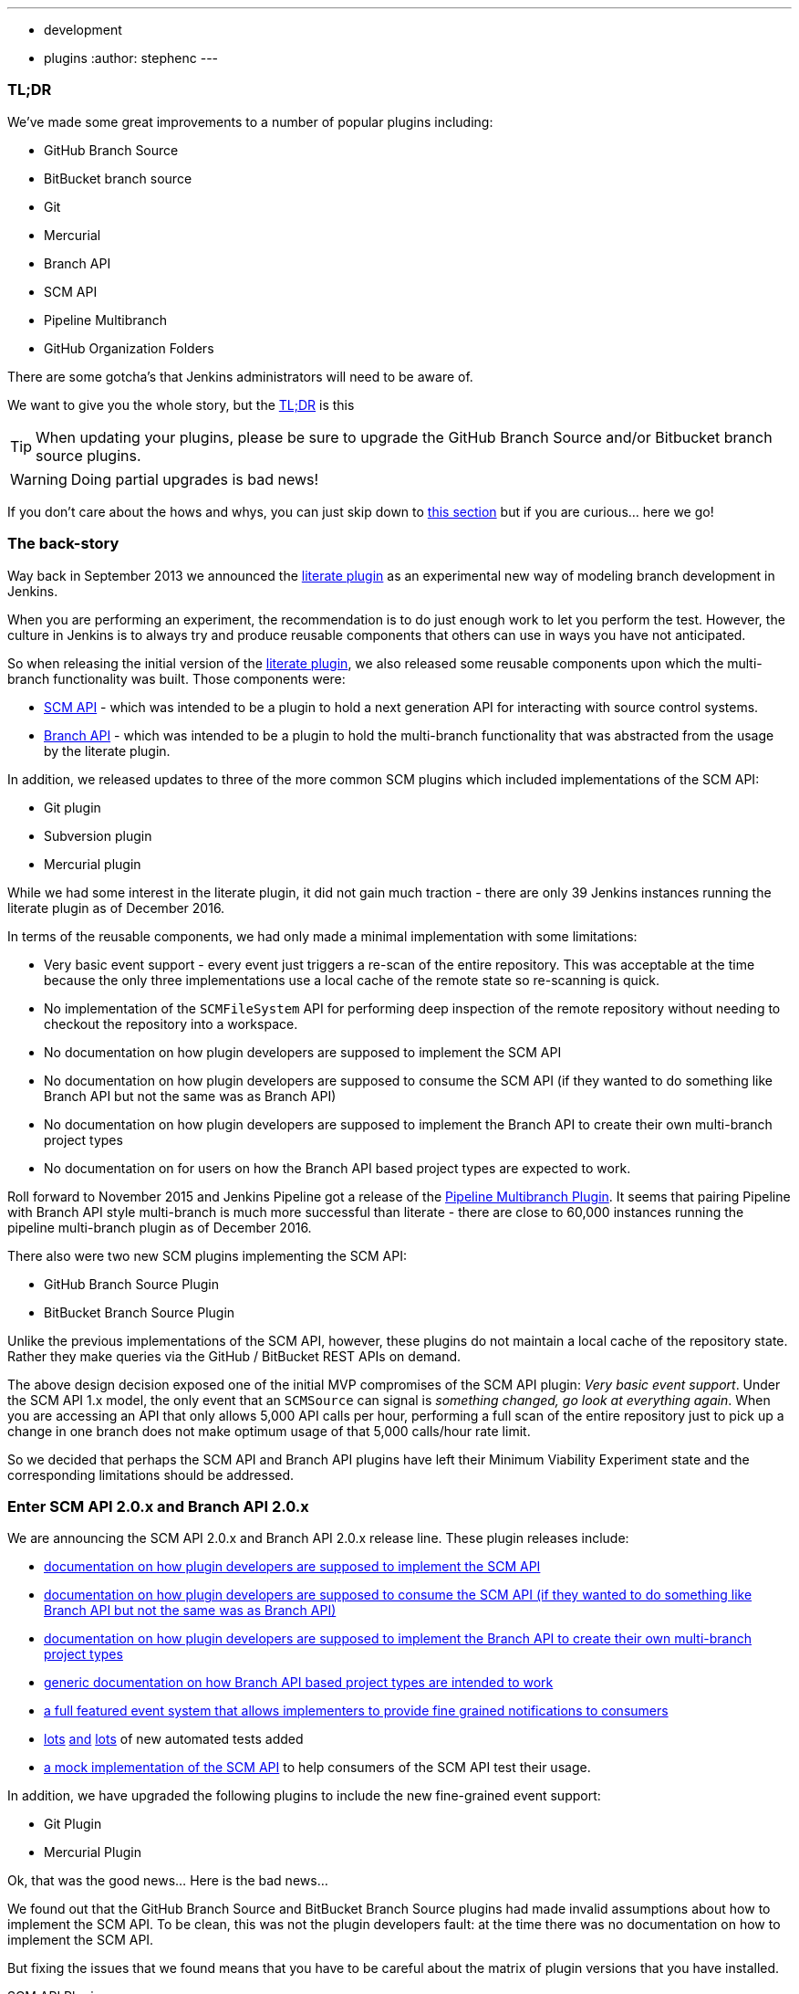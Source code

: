 ---
:layout: post
:title: SCM API turns 2.0 and what that means for you
:tags:
- development
- plugins
:author: stephenc
---

=== TL;DR

We've made some great improvements to a number of popular plugins including:

* GitHub Branch Source
* BitBucket branch source
* Git
* Mercurial
* Branch API
* SCM API
* Pipeline Multibranch
* GitHub Organization Folders

There are some gotcha's that Jenkins administrators will need to be aware of.

We want to give you the whole story, but the <<tldr,TL;DR>> is this

TIP: When updating your plugins, please be sure to upgrade the GitHub Branch Source and/or Bitbucket branch source plugins.

WARNING: Doing partial upgrades is bad news!

If you don't care about the hows and whys, you can just skip down to <<tldr,this section>> but if you are curious... here we go!

=== The back-story

Way back in September 2013 we announced the https://jenkins.io/blog/2013/09/23/literate-builds-wtf/[literate plugin] as an experimental new way of modeling branch development in Jenkins.

When you are performing an experiment, the recommendation is to do just enough work to let you perform the test.
However, the culture in Jenkins is to always try and produce reusable components that others can use in ways you have not anticipated.

So when releasing the initial version of the https://wiki.jenkins-ci.org/display/JENKINS/Literate+Plugin[literate plugin], we also released some reusable components upon which the multi-branch functionality was built.
Those components were:

* https://wiki.jenkins-ci.org/display/JENKINS/SCM+API+Plugin[SCM API] - which was intended to be a plugin to hold a next generation API for interacting with source control systems.
* https://wiki.jenkins-ci.org/display/JENKINS/Branch+API+Plugin[Branch API] - which was intended to be a plugin to hold the multi-branch functionality that was abstracted from the usage by the literate plugin.

In addition, we released updates to three of the more common SCM plugins which included implementations of the SCM API:

* Git plugin
* Subversion plugin
* Mercurial plugin

While we had some interest in the literate plugin, it did not gain much traction - there are only 39 Jenkins instances running the literate plugin as of December 2016.

In terms of the reusable components, we had only made a minimal implementation with some limitations:

* Very basic event support - every event just triggers a re-scan of the entire repository.
This was acceptable at the time because the only three implementations use a local cache of the remote state so re-scanning is quick.
* No implementation of the `SCMFileSystem` API for performing deep inspection of the remote repository without needing to checkout the repository into a workspace.
* No documentation on how plugin developers are supposed to implement the SCM API
* No documentation on how plugin developers are supposed to consume the SCM API (if they wanted to do something like Branch API but not the same was as Branch API)
* No documentation on how plugin developers are supposed to implement the Branch API to create their own multi-branch project types
* No documentation on for users on how the Branch API based project types are expected to work.

Roll forward to November 2015 and Jenkins Pipeline got a release of the https://wiki.jenkins-ci.org/display/JENKINS/Pipeline+Multibranch+Plugin[Pipeline Multibranch Plugin].
It seems that pairing Pipeline with Branch API style multi-branch is much more successful than literate - there are close to 60,000 instances running the pipeline multi-branch plugin as of December 2016.

There also were two new SCM plugins implementing the SCM API:

* GitHub Branch Source Plugin
* BitBucket Branch Source Plugin

Unlike the previous implementations of the SCM API, however, these plugins do not maintain a local cache of the repository state.
Rather they make queries via the GitHub / BitBucket REST APIs on demand.

The above design decision exposed one of the initial MVP compromises of the SCM API plugin: _Very basic event support_.
Under the SCM API 1.x model, the only event that an `SCMSource` can signal is _something changed, go look at everything again_.
When you are accessing an API that only allows 5,000 API calls per hour, performing a full scan of the entire repository just to pick up a change in one branch does not make optimum usage of that 5,000 calls/hour rate limit.

So we decided that perhaps the SCM API and Branch API plugins have left their Minimum Viability Experiment state and the corresponding limitations should be addressed.

=== Enter SCM API 2.0.x and Branch API 2.0.x

We are announcing the SCM API 2.0.x and Branch API 2.0.x release line.
These plugin releases include:

* https://github.com/jenkinsci/scm-api-plugin/blob/master/docs/implementation.adoc[documentation on how plugin developers are supposed to implement the SCM API]
* https://github.com/jenkinsci/scm-api-plugin/blob/master/docs/consumer.adoc[documentation on how plugin developers are supposed to consume the SCM API (if they wanted to do something like Branch API but not the same was as Branch API)]
* https://github.com/jenkinsci/branch-api-plugin/blob/master/docs/implementation.adoc[documentation on how plugin developers are supposed to implement the Branch API to create their own multi-branch project types]
* https://github.com/jenkinsci/branch-api-plugin/blob/master/docs/user.adoc[generic documentation on how Branch API based project types are intended to work]
* https://github.com/jenkinsci/scm-api-plugin/blob/master/src/main/java/jenkins/scm/api/SCMEvent.java[a full featured event system that allows implementers to provide fine grained notifications to consumers]
* https://github.com/jenkinsci/scm-api-plugin/tree/master/src/test/java/jenkins/scm/api[lots] https://github.com/jenkinsci/scm-api-plugin/tree/master/src/test/java/jenkins/scm/impl[and] https://github.com/jenkinsci/branch-api-plugin/tree/master/src/test/java/integration[lots] of new automated tests added
* https://github.com/jenkinsci/scm-api-plugin/tree/master/src/test/java/jenkins/scm/impl/mock[a mock implementation of the SCM API] to help consumers of the SCM API test their usage.

In addition, we have upgraded the following plugins to include the new fine-grained event support:

* Git Plugin
* Mercurial Plugin

Ok, that was the good news... Here is the bad news...

We found out that the GitHub Branch Source and BitBucket Branch Source plugins had made invalid assumptions about how to implement the SCM API.
To be clean, this was not the plugin developers fault: at the time there was no documentation on how to implement the SCM API.

But fixing the issues that we found means that you have to be careful about the matrix of plugin versions that you have installed.

SCM API Plugin::
Technically, the 2.0.x line of this plugin is both API and on-disk compatible with plugins compiled against older version lines.
+
However, the 1.x lines of both the GitHub Branch Source and BitBucket Branch Source plugins have implemented hacks that make assumptions about internal implementation of the SCM API that are no longer valid in the 2.0.x line.
+
[WARNING]
====
If you upgrade to SCM API 2.0.x and you have either the GitHub Branch Source or the BitBucket Branch Source plugins *and* you do not upgrade those instances to the 2.0.x line then your Jenkins instance will fail to start-up correctly.

The solution is just to upgrade the GitHub Branch Source or the BitBucket Branch Source plugin (as appropriate) to the 2.0.x line.
====
+
[TIP]
====
If you upgrade the SCM API plugin to the 2.0.x line and do not upgrade the Branch API plugin to the 2.0.x line then you will not get any of the benefits of the new version of the SCM API plugin.
====

Branch API Plugin::
The 2.0.x line of this plugin makes on-disk file format changes that mean you will be unable to roll back to the 1.x line after an upgrade without restoring the old data files from a back-up.
Technically, the API is compatible with plugins compiled against older version lines.
+
The 1.x lines of both the GitHub Branch Source and BitBucket Branch Source plugins have implemented hacks that make assumptions about internal implementation of the Branch API that are no longer valid in the 2.0.x line.
+
The Pipeline Multibranch plugin made a few minor invalid assumptions about how to implement a Multibranch project type.
For example, if you do not upgrade the Pipeline Multibranch plugin in tandem then you will be unable to manually delete an orphaned item before the orphaned item retention strategy runs, which should be significantly less frequently with the new event support.
+
[WARNING]
====
If you upgrade to Branch API 2.0.x and you have either the GitHub Branch Source or the BitBucket Branch Source plugins *and* you do not upgrade those instances to the 2.0.x line then your Jenkins instance will fail to start-up correctly.

The solution is just to upgrade the GitHub Branch Source or the BitBucket Branch Source plugin (as appropriate) to the 2.0.x line.
====

Git Plugin::
The new releases of this plugin are both API and on-disk compatible with plugins compiled against the previous releases.
+
The 2.0.x lines of both the GitHub Branch Source and BitBucket Branch Source plugins require that you upgrade your Git Plugin to one of the versions that supports SCM API 2.0.x.
In general, the required upgrade will be performed automatically when you upgrade your GitHub Branch Source and BitBucket Branch Source plugins.

Mercurial Plugin::
The new release of this plugin is both API and on-disk compatible with plugins compiled against the previous releases.
+
The 2.0.x line of the BitBucket Branch Source plugins require that you upgrade your Mercurial Plugin to the 2.0.x line.
In general, the required upgrade will be performed automatically when you upgrade your  BitBucket Branch Source plugins.

BitBucket Branch Source Plugin::
The 2.0.x line of this plugin makes on-disk file format changes that mean you will be unable to roll back to the 1.x line after an upgrade without restoring the old data files from a back-up.

GitHub Branch Source Plugin::
The 2.0.x line of this plugin makes on-disk file format changes that mean you will be unable to roll back to the 1.x line after an upgrade without restoring the old data files from a back-up.
+
[WARNING]
====
If you upgrade to GitHub Branch Source 2.0.x and you have the GitHub Organization Folders plugin installed, you must upgrade that plugin to the tombstone release.
====

GitHub Organization Folders Plugin::
The functionality of this plugin has been migrated to the GitHub Branch Source plugin.
You will need to upgrade to the tombstone release in order to ensure all the data has been migrated to the classes in the GitHub Branch Source plugin.
+
[TIP]
====
Once you have upgraded to the tombstone version and all GitHub Organization Folders have had a full scan completed successfully, you can disable and uninstall the GitHub Organization Folders plugin.
There will be no more releases of this plugin after the tombstone.
The tombstone is only required for data migration.
====

[[tldr]]
=== Summary for busy Jenkins Administrators

Upgrading should make multi-branch projects much better.
When you are ready to upgrade you must ensure that you upgrade all the required plugins.
If you miss some, just upgrade them and restart to fix the issue.

TIP: Always take a backup of your `JENKINS_HOME` before upgrading any plugins.

SCM API Plugin:: 2.0.1 or newer
Branch API Plugin:: 2.0.0 or newer
Git Plugin:: *Either* 2.6.2 or newer in the 2.6.x line *or* 3.0.2 or newer
Mercurial Plugin:: 2.0.0 or newer
GitHub Branch Source Plugin:: 2.0.0 or newer
BitBucket Branch Source Plugin:: 2.0.0 or newer
GitHub Organization Folders Plugin:: 1.6
Pipeline Multibranch Plugin:: 2.10 or newer

Other plugins that may require updating:

GitHub API Plugin:: 1.84 or newer
GitHub Plugin:: 1.25.0 or newer
Folders Plugin:: 5.16 or newer

NOTE: After an upgrade you will see the data migration warning

=== Summary for busy Jenkins users

SCM API 2.0.x adds fine-grained event support.
This should significantly improve the responsiveness of multi-branch projects.
This should significantly reduce your GitHub API rate limit usage.

=== Summary for busy SCM plugin developers

You should read the new https://github.com/jenkinsci/scm-api-plugin/blob/master/docs/implementation.adoc[documentation on how plugin developers are supposed to implement the SCM API]

=== Where to now dear Literate Plugin

The persistent reader may be wondering what happens now to the Literate plugin.

For me, the logical heir of the Literate Plugin is the https://wiki.jenkins-ci.org/display/JENKINS/Pipeline+Model+Definition+Plugin[Pipeline Model Definition plugin].
This new plugin has the advantage of an easy to read pipeline syntax with the extra functionality that I suspect was preventing people from adopting Literate.

The good news is that the Pipeline Model Definition already has 5000 installations as of December 2016 and I expect up-take to keep on growing.
